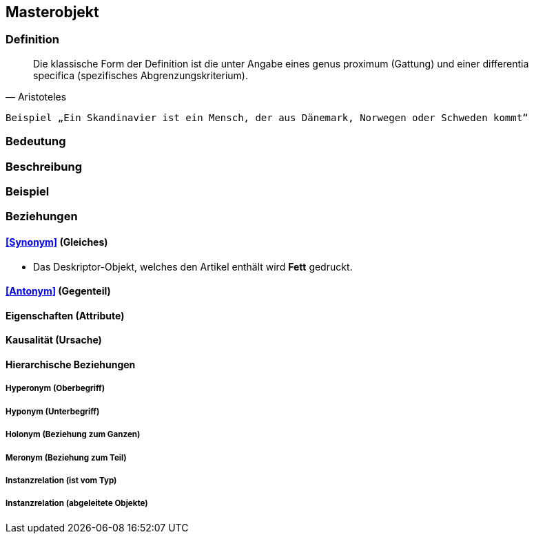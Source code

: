 == Masterobjekt
=== Definition



[quote, Aristoteles]
____
Die klassische Form der Definition ist die unter Angabe eines genus proximum (Gattung) und einer differentia specifica (spezifisches Abgrenzungskriterium).
____

 Beispiel „Ein Skandinavier ist ein Mensch, der aus Dänemark, Norwegen oder Schweden kommt“

=== Bedeutung
=== Beschreibung
=== Beispiel
=== Beziehungen
==== <<Synonym>> (Gleiches)
* Das Deskriptor-Objekt, welches den Artikel enthält wird *Fett* gedruckt.

==== <<Antonym>> (Gegenteil)
==== Eigenschaften (Attribute)
==== Kausalität (Ursache)
==== Hierarchische Beziehungen
===== Hyperonym (Oberbegriff)
===== Hyponym (Unterbegriff)
===== Holonym (Beziehung zum Ganzen)
===== Meronym (Beziehung zum Teil)
===== Instanzrelation (ist vom Typ)
===== Instanzrelation (abgeleitete Objekte)